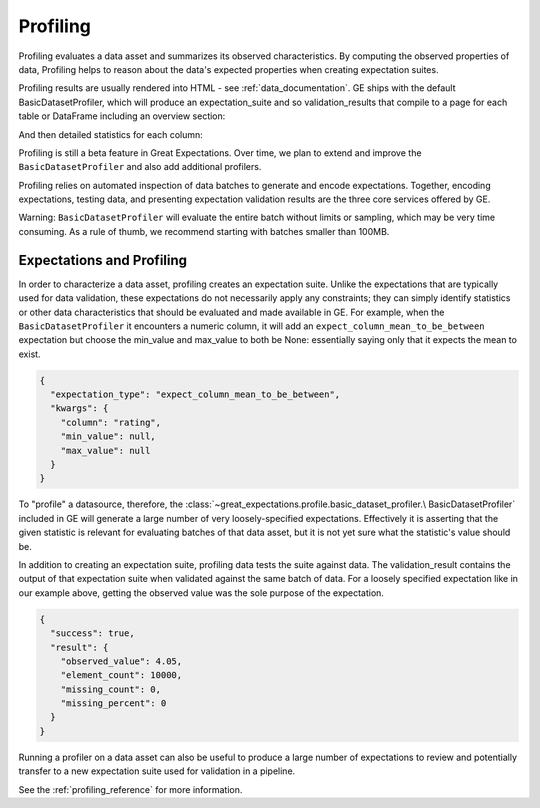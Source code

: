 .. _profiling:

##############
Profiling
##############

Profiling evaluates a data asset and summarizes its observed characteristics. By computing the observed properties of
data, Profiling helps to reason about the data's expected properties when creating expectation suites.

Profiling results are usually rendered into HTML - see :ref:`data_documentation`.
GE ships with the default BasicDatasetProfiler, which will produce an expectation_suite and so validation_results
that compile to a page for each table or DataFrame including an overview section:

.. image:: ../images/movie_db_profiling_screenshot_2.jpg

And then detailed statistics for each column:

.. image:: ../images/movie_db_profiling_screenshot_1.jpg


Profiling is still a beta feature in Great Expectations. Over time, we plan to extend and improve the
``BasicDatasetProfiler`` and also add additional profilers.

Profiling relies on automated inspection of data batches to generate and encode expectations. Together,
encoding expectations, testing data, and presenting expectation validation results are the three core services
offered by GE.

Warning: ``BasicDatasetProfiler`` will evaluate the entire batch
without limits or sampling, which may be very time consuming. As a rule of thumb, we recommend starting with batches
smaller than 100MB.

****************************
Expectations and Profiling
****************************

In order to characterize a data asset, profiling creates an expectation suite. Unlike the expectations that are
typically used for data validation, these expectations do not necessarily apply any constraints; they can simply
identify statistics or other data characteristics that should be evaluated and made available in GE. For example, when
the ``BasicDatasetProfiler`` it encounters a numeric column, it will add an ``expect_column_mean_to_be_between``
expectation but choose the min_value and max_value to both be None: essentially saying only that it expects the mean
to exist.

.. code-block:: json

    {
      "expectation_type": "expect_column_mean_to_be_between",
      "kwargs": {
        "column": "rating",
        "min_value": null,
        "max_value": null
      }
    }

To "profile" a datasource, therefore, the :class:`~great_expectations.profile.basic_dataset_profiler.\
BasicDatasetProfiler` included in GE will generate a large number of very loosely-specified expectations. Effectively
it is asserting that the given statistic is relevant for evaluating batches of that data asset, but it is not yet sure
what the statistic's value should be.

In addition to creating an expectation suite, profiling data tests the suite against data.
The validation_result contains the output of that expectation suite when validated against the same batch of data.
For a loosely specified expectation like in our example above, getting the observed value was the sole purpose of
the expectation.

.. code-block:: json

    {
      "success": true,
      "result": {
        "observed_value": 4.05,
        "element_count": 10000,
        "missing_count": 0,
        "missing_percent": 0
      }
    }

Running a profiler on a data asset can also be useful to produce a large number of expectations to review
and potentially transfer to a new expectation suite used for validation in a pipeline.

See the :ref:`profiling_reference` for more information.
